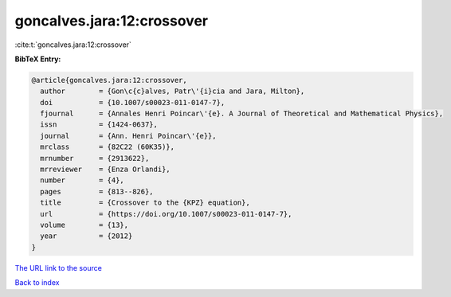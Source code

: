goncalves.jara:12:crossover
===========================

:cite:t:`goncalves.jara:12:crossover`

**BibTeX Entry:**

.. code-block:: bibtex

   @article{goncalves.jara:12:crossover,
     author        = {Gon\c{c}alves, Patr\'{i}cia and Jara, Milton},
     doi           = {10.1007/s00023-011-0147-7},
     fjournal      = {Annales Henri Poincar\'{e}. A Journal of Theoretical and Mathematical Physics},
     issn          = {1424-0637},
     journal       = {Ann. Henri Poincar\'{e}},
     mrclass       = {82C22 (60K35)},
     mrnumber      = {2913622},
     mrreviewer    = {Enza Orlandi},
     number        = {4},
     pages         = {813--826},
     title         = {Crossover to the {KPZ} equation},
     url           = {https://doi.org/10.1007/s00023-011-0147-7},
     volume        = {13},
     year          = {2012}
   }

`The URL link to the source <https://doi.org/10.1007/s00023-011-0147-7>`__


`Back to index <../By-Cite-Keys.html>`__

